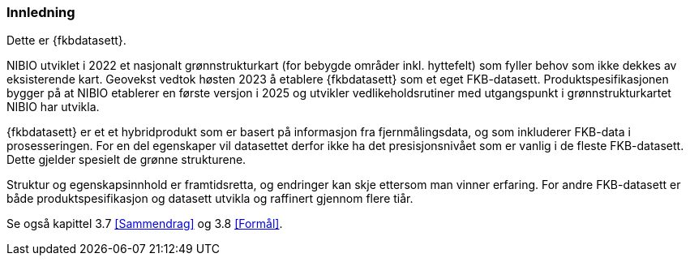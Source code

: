 === Innledning

Dette er {fkbdatasett}.

NIBIO utviklet i 2022 et nasjonalt grønnstrukturkart (for bebygde områder inkl. hyttefelt) som fyller behov som ikke dekkes av eksisterende kart. Geovekst vedtok høsten 2023 å etablere {fkbdatasett} som et eget FKB-datasett. Produktspesifikasjonen bygger på at NIBIO etablerer en første versjon i 2025 og utvikler vedlikeholdsrutiner med utgangspunkt i grønnstrukturkartet NIBIO har utvikla.

{fkbdatasett} er et et hybridprodukt som er basert på informasjon fra fjernmålingsdata, og som inkluderer FKB-data i prosesseringen. For en del egenskaper vil datasettet derfor ikke ha det presisjonsnivået som er vanlig i de fleste FKB-datasett. Dette gjelder spesielt de grønne strukturene.

Struktur og egenskapsinnhold er framtidsretta, og endringer kan skje ettersom man vinner erfaring. For andre FKB-datasett er både produktspesifikasjon og datasett utvikla og raffinert gjennom flere tiår.

Se også kapittel 3.7 <<Sammendrag>> og 3.8 <<Formål>>.
